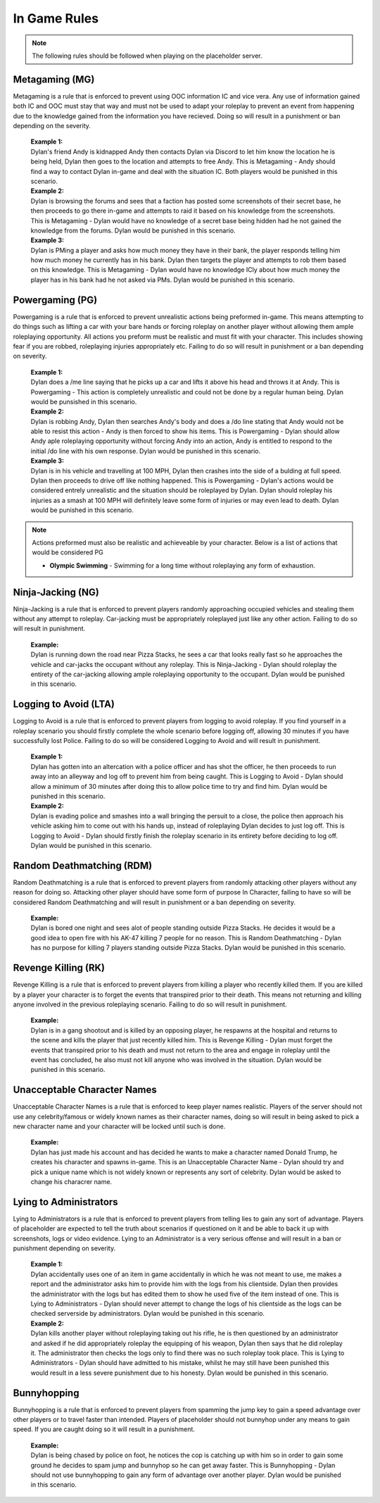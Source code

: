 #############
In Game Rules
#############

.. note::
  The following rules should be followed when playing on the placeholder server.
  
***************
Metagaming (MG)
***************
Metagaming is a rule that is enforced to prevent using OOC information IC and vice vera. Any use of information gained both IC and OOC must stay that way and must not be used to adapt your roleplay to prevent an event from happening due to the knowledge gained from the information you have recieved. Doing so will result in a punishment or ban depending on the severity.

   | **Example 1:**
   | Dylan's friend Andy is kidnapped Andy then contacts Dylan via Discord to let him know the location he is being held, Dylan then goes to the location and attempts to free Andy. This is Metagaming - Andy should find a way to contact Dylan in-game and deal with the situation IC. Both players would be punished in this scenario.
   
   | **Example 2:**
   | Dylan is browsing the forums and sees that a faction has posted some screenshots of their secret base, he then proceeds to go there in-game and attempts to raid it based on his knowledge from the screenshots. This is Metagaming - Dylan would have no knowledge of a secret base being hidden had he not gained the knowledge from the forums. Dylan would be punished in this scenario.
   
   | **Example 3:**
   | Dylan is PMing a player and asks how much money they have in their bank, the player responds telling him how much money he currently has in his bank. Dylan then targets the player and attempts to rob them based on this knowledge. This is Metagaming - Dylan would have no knowledge ICly about how much money the player has in his bank had he not asked via PMs. Dylan would be punished in this scenario.

****************
Powergaming (PG)
****************
Powergaming is a rule that is enforced to prevent unrealistic actions being preformed in-game. This means attempting to do things such as lifting a car with your bare hands or forcing roleplay on another player without allowing them ample roleplaying opportunity. All actions you preform must be realistic and must fit with your character. This includes showing fear if you are robbed, roleplaying injuries appropriately etc. Failing to do so will result in punishment or a ban depending on severity.

   | **Example 1:**
   | Dylan does a /me line saying that he picks up a car and lifts it above his head and throws it at Andy. This is Powergaming - This action is completely unrealistic and could not be done by a regular human being. Dylan would be punsished in this scenario.
   
   | **Example 2:**
   | Dylan is robbing Andy, Dylan then searches Andy's body and does a /do line stating that Andy would not be able to resist this action - Andy is then forced to show his items. This is Powergaming - Dylan should allow Andy aple roleplaying opportunity without forcing Andy into an action, Andy is entitled to respond to the initial /do line with his own response. Dylan would be punished in this scenario.
   
   | **Example 3:**
   | Dylan is in his vehicle and travelling at 100 MPH, Dylan then crashes into the side of a bulding at full speed. Dylan then proceeds to drive off like nothing happened. This is Powergaming - Dylan's actions would be considered entrely unrealistic and the situation should be roleplayed by Dylan. Dylan should roleplay his injuries as a smash at 100 MPH will definitely leave some form of injuries or may even lead to death. Dylan would be punished in this scenario.
   
.. note::
  Actions preformed must also be realistic and achieveable by your character. Below is a list of actions that would be considered PG
  
  - **Olympic Swimming** - Swimming for a long time without roleplaying any form of exhaustion.

******************
Ninja-Jacking (NG)
******************
Ninja-Jacking is a rule that is enforced to prevent players randomly approaching occupied vehicles and stealing them without any attempt to roleplay. Car-jacking must be appropriately roleplayed just like any other action. Failing to do so will result in punishment.

   | **Example:**
   | Dylan is running down the road near Pizza Stacks, he sees a car that looks really fast so he approaches the vehicle and car-jacks the occupant without any roleplay. This is Ninja-Jacking - Dylan should roleplay the entirety of the car-jacking allowing ample roleplaying opportunity to the occupant. Dylan would be punished in this scenario.

**********************
Logging to Avoid (LTA)
**********************
Logging to Avoid is a rule that is enforced to prevent players from logging to avoid roleplay. If you find yourself in a roleplay scenario you should firstly complete the whole scenario before logging off, allowing 30 minutes if you have successfully lost Police. Failing to do so will be considered Logging to Avoid and will result in punishment.

   | **Example 1:**
   | Dylan has gotten into an altercation with a police officer and has shot the officer, he then proceeds to run away into an alleyway and log off to prevent him from being caught. This is Logging to Avoid - Dylan should allow a minimum of 30 minutes after doing this to allow police time to try and find him. Dylan would be punished in this scenario.
   
   | **Example 2:**
   | Dylan is evading police and smashes into a wall bringing the persuit to a close, the police then approach his vehicle asking him to come out with his hands up, instead of roleplaying Dylan decides to just log off. This is Logging to Avoid - Dylan should firstly finish the roleplay scenario in its entirety before deciding to log off. Dylan would be punished in this scenario.
   
**************************
Random Deathmatching (RDM)
**************************
Random Deathmatching is a rule that is enforced to prevent players from randomly attacking other players without any reason for doing so. Attacking other player should have some form of purpose In Character, failing to have so will be considered Random Deathmatching and will result in punishment or a ban depending on severity.

   | **Example:**
   | Dylan is bored one night and sees alot of people standing outside Pizza Stacks. He decides it would be a good idea to open fire with his AK-47 killing 7 people for no reason. This is Random Deathmatching - Dylan has no purpose for killing 7 players standing outside Pizza Stacks. Dylan would be punished in this scenario.

*********************
Revenge Killing (RK)
*********************
Revenge Killing is a rule that is enforced to prevent players from killing a player who recently killed them. If you are killed by a player your character is to forget the events that transpired prior to their death. This means not returning and killing anyone involved in the previous roleplaying scenario. Failing to do so will result in punishment.

   | **Example:**
   | Dylan is in a gang shootout and is killed by an opposing player, he respawns at the hospital and returns to the scene and kills the player that just recently killed him. This is Revenge Killing - Dylan must forget the events that transpired prior to his death and must not return to the area and engage in roleplay until the event has concluded, he also must not kill anyone who was involved in the situation. Dylan would be punished in this scenario.
   
*****************************
Unacceptable Character Names
*****************************
Unacceptable Character Names is a rule that is enforced to keep player names realistic. Players of the server should not use any celebrity/famous or widely known names as their character names, doing so will result in being asked to pick a new character name and your character will be locked until such is done.

   | **Example:**
   | Dylan has just made his account and has decided he wants to make a character named Donald Trump, he creates his character and spawns in-game. This is an Unacceptable Character Name - Dylan should try and pick a unique name which is not widely known or represents any sort of celebrity. Dylan would be asked to change his characrer name.

************************
Lying to Administrators
************************
Lying to Administrators is a rule that is enforced to prevent players from telling lies to gain any sort of advantage. Players of placeholder are expected to tell the truth about scenarios if questioned on it and be able to back it up with screenshots, logs or video evidence. Lying to an Administrator is a very serious offense and will result in a ban or punishment depending on severity.

   | **Example 1:**
   | Dylan accidentally uses one of an item in game accidentally in which he was not meant to use, me makes a report and the administrator asks him to provide him with the logs from his clientside. Dylan then provides the administrator with the logs but has edited them to show he used five of the item instead of one. This is Lying to Administrators - Dylan should never attempt to change the logs of his clientside as the logs can be checked serverside by administrators. Dylan would be punished in this scenario.

   | **Example 2:**
   | Dylan kills another player without roleplaying taking out his rifle, he is then questioned by an administrator and asked if he did appropriately roleplay the equipping of his weapon, Dylan then says that he did roleplay it. The administrator then checks the logs only to find there was no such roleplay took place. This is Lying to Administrators - Dylan should have admitted to his mistake, whilst he may still have been punished this would result in a less severe punishment due to his honesty. Dylan would be punished in this scenario.
   
************
Bunnyhopping
************
Bunnyhopping is a rule that is enforced to prevent players from spamming the jump key to gain a speed advantage over other players or to travel faster than intended. Players of placeholder should not bunnyhop under any means to gain speed. If you are caught doing so it will result in a punishment.

   | **Example:**
   | Dylan is being chased by police on foot, he notices the cop is catching up with him so in order to gain some ground he decides to spam jump and bunnyhop so he can get away faster. This is Bunnyhopping - Dylan should not use bunnyhopping to gain any form of advantage over another player. Dylan would be punished in this scenario.
   
